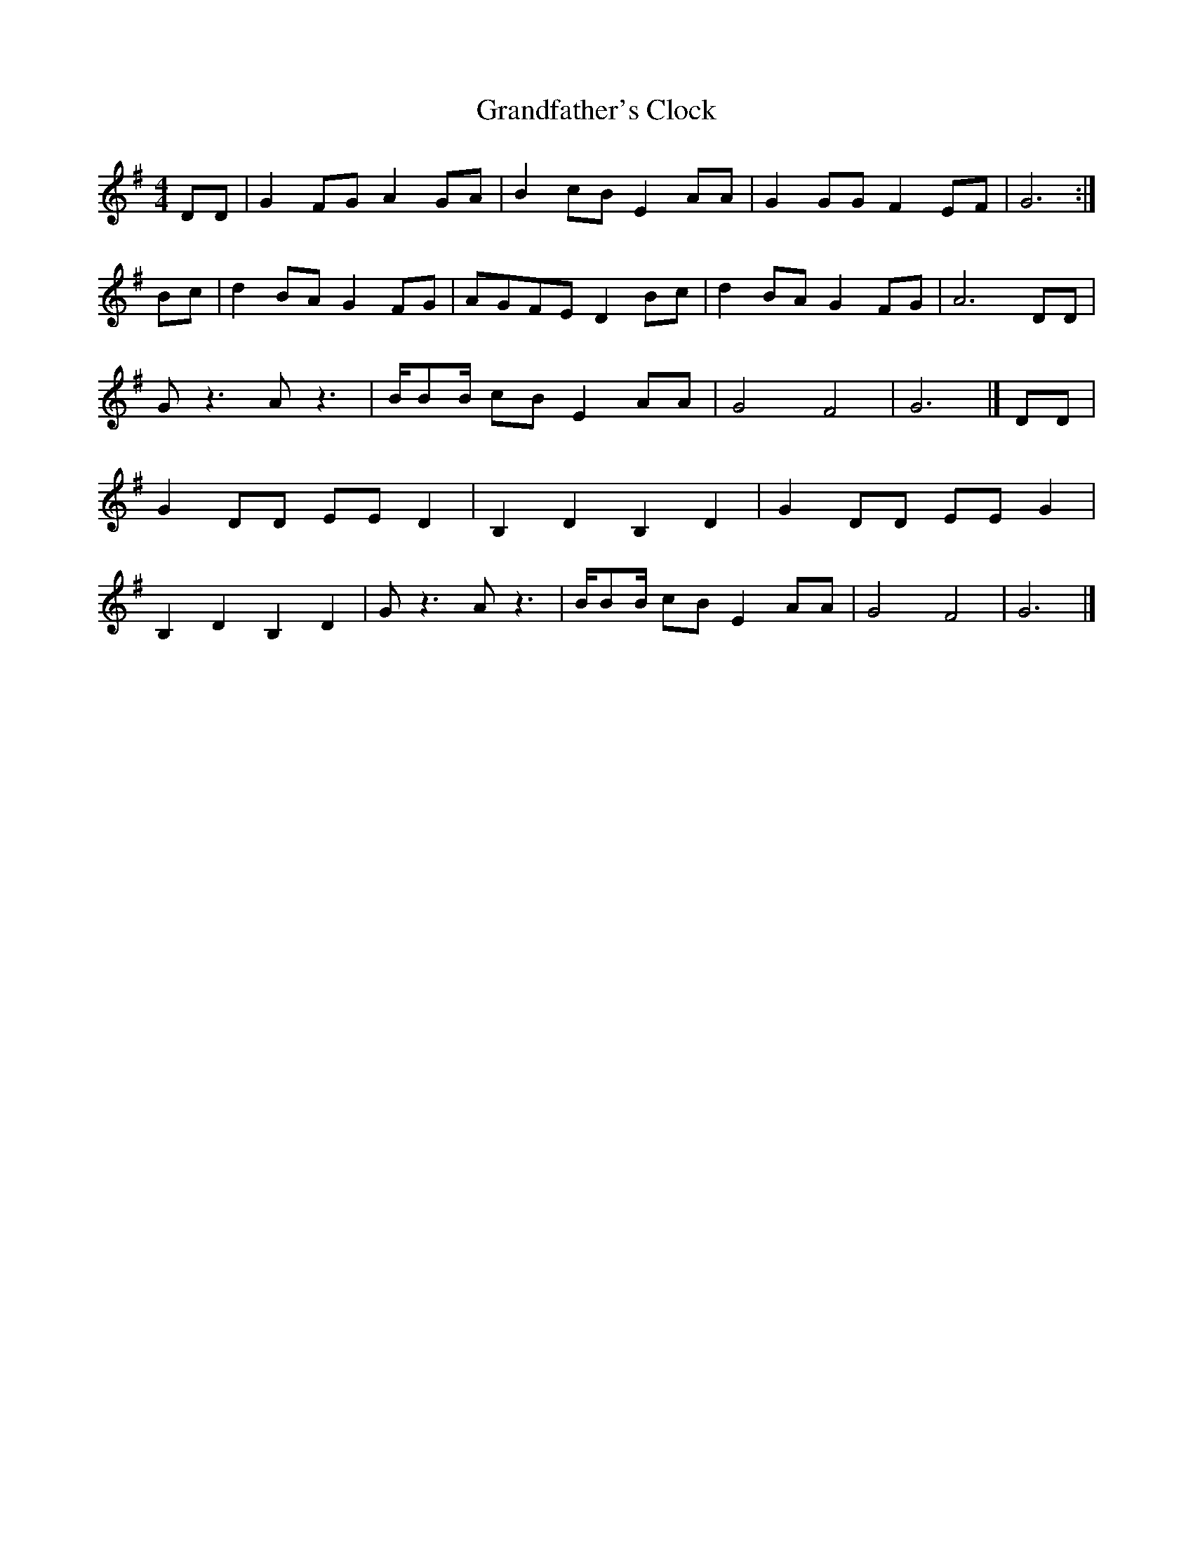 X:179
T:Grandfather's Clock
M:4/4
L:1/8
K:G
DD|G2 FG A2 GA|B2 cB E2 AA|G2 GG F2 EF|G6:|
Bc|d2 BA G2 FG|AGFE D2 Bc|d2 BA G2 FG|A6 DD|
G z3 A z3|B/BB/ cB E2 AA|G4 F4|G6|] DD|
G2 DD EE D2|B,2 D2 B,2 D2|G2 DD EE G2|
B,2 D2 B,2 D2| G z3 A z3|B/BB/ cB E2 AA|G4 F4|G6|]
